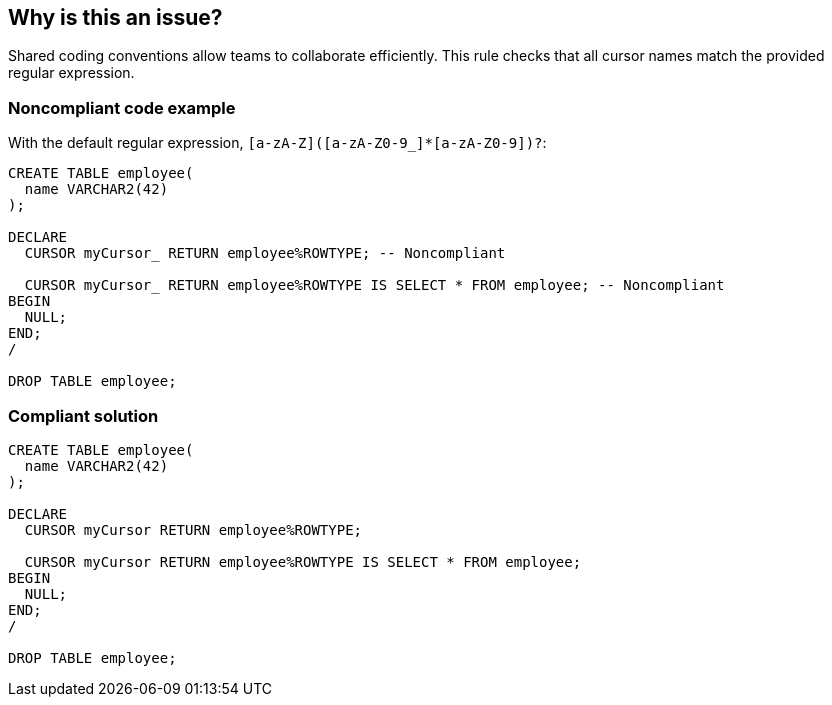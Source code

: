 == Why is this an issue?

Shared coding conventions allow teams to collaborate efficiently. This rule checks that all cursor names match the provided regular expression.


=== Noncompliant code example

With the default regular expression, ``++[a-zA-Z]([a-zA-Z0-9_]*[a-zA-Z0-9])?++``:

[source,sql]
----
CREATE TABLE employee(
  name VARCHAR2(42)
);

DECLARE
  CURSOR myCursor_ RETURN employee%ROWTYPE; -- Noncompliant

  CURSOR myCursor_ RETURN employee%ROWTYPE IS SELECT * FROM employee; -- Noncompliant
BEGIN
  NULL;
END;
/

DROP TABLE employee;
----


=== Compliant solution

[source,sql]
----
CREATE TABLE employee(
  name VARCHAR2(42)
);

DECLARE
  CURSOR myCursor RETURN employee%ROWTYPE;

  CURSOR myCursor RETURN employee%ROWTYPE IS SELECT * FROM employee;
BEGIN
  NULL;
END;
/

DROP TABLE employee;
----

ifdef::env-github,rspecator-view[]

'''
== Implementation Specification
(visible only on this page)

=== Message

Rename this cursor to match the provided regular expression: xxx


=== Parameters

.regexp
****

----
[a-zA-Z]([a-zA-Z0-9_]*[a-zA-Z0-9])?
----

The regular expression the name should match.
****


endif::env-github,rspecator-view[]
